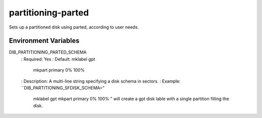 ===================
partitioning-parted
===================
Sets up a partitioned disk using parted, according to user needs.

Environment Variables
---------------------
DIB_PARTITIONING_PARTED_SCHEMA
  : Required: Yes
  : Default: mklabel gpt
             mkpart primary 0% 100%
  : Description: A multi-line string specifying a disk schema in sectors.
  : Example: ``DIB_PARTITIONING_SFDISK_SCHEMA="
    mklabel gpt
    mkpart primary 0% 100%
    " will create a gpt disk lable with a single partition filling the disk.
